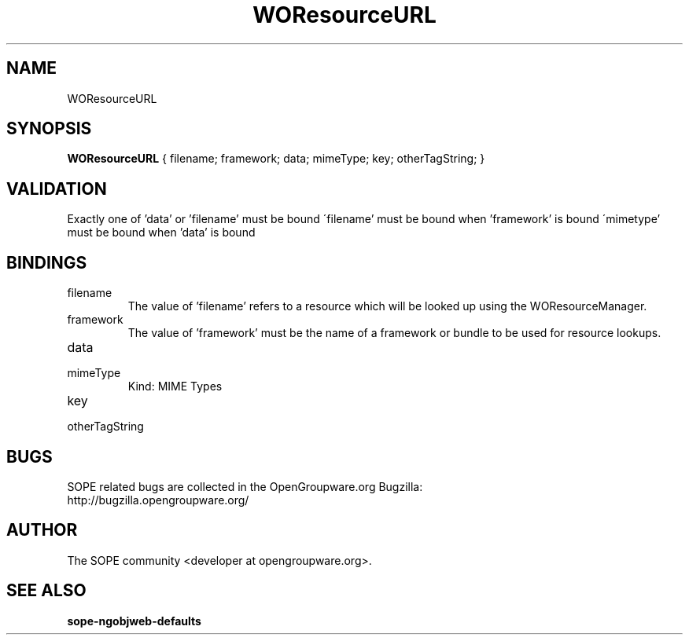 .TH WOResourceURL 3 "June 2006" "SOPE" "SOPE Dynamic Element Reference"
.\" DO NOT EDIT: this file got autogenerated using woapi2man from:
.\"   ../DynamicElements/WOResourceURL.api
.\" 
.\" Copyright (C) 2006 SKYRIX Software AG. All rights reserved.
.\" ====================================================================
.\"
.\" Copyright (C) 2006 SKYRIX Software AG. All rights reserved.
.\"
.\" Check the COPYING file for further information.
.\"
.\" Created with the help of:
.\"   http://www.schweikhardt.net/man_page_howto.html
.\"

.SH NAME
WOResourceURL

.SH SYNOPSIS
.B WOResourceURL
{ filename;  framework;  data;  mimeType;  key;  otherTagString; }

.SH VALIDATION
Exactly one of 'data' or 'filename' must be bound
\'filename' must be bound when 'framework' is bound
\'mimetype' must be bound when 'data' is bound

.SH BINDINGS
.IP filename
The value of 'filename' refers to a resource which will be looked up using the WOResourceManager.
.IP framework
The value of 'framework' must be the name of a framework or bundle to be used for resource lookups.
.IP data
.IP mimeType
Kind: MIME Types
.IP key
.IP otherTagString

.SH BUGS
SOPE related bugs are collected in the OpenGroupware.org Bugzilla:
  http://bugzilla.opengroupware.org/

.SH AUTHOR
The SOPE community <developer at opengroupware.org>.

.SH SEE ALSO
.BR sope-ngobjweb-defaults

